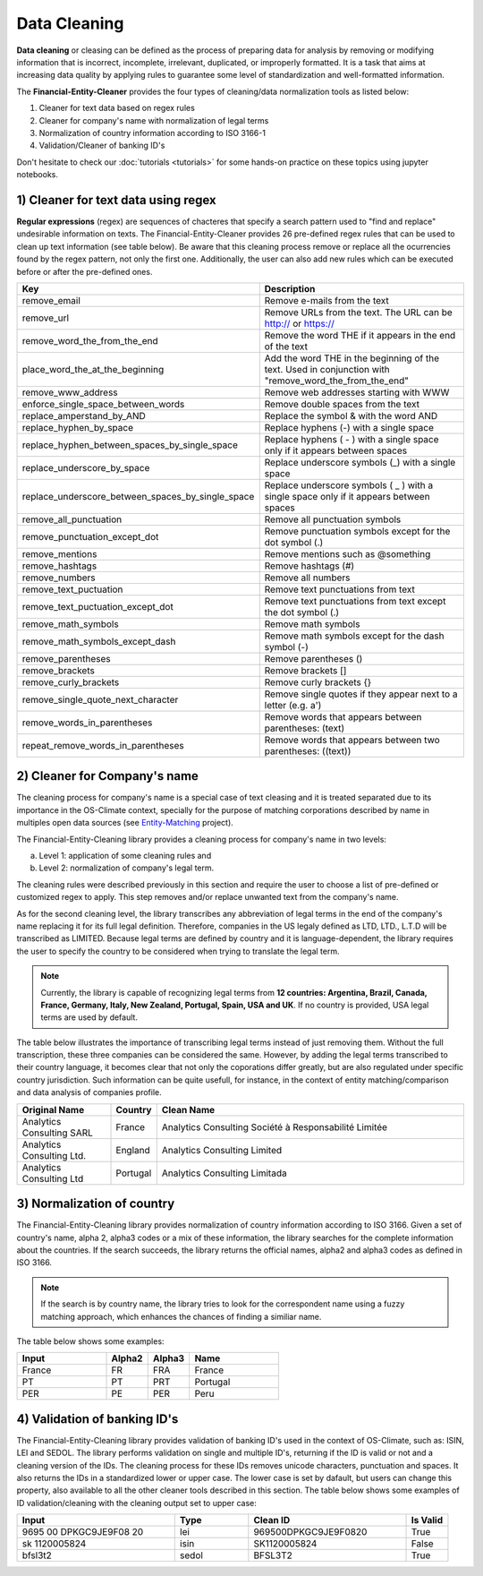 Data Cleaning
========================================

**Data cleaning** or cleasing can be defined as the process of preparing data for analysis by removing or modifying
information that is incorrect, incomplete, irrelevant, duplicated, or improperly formatted. It is a task that aims at
increasing data quality by applying rules to guarantee some level of standardization and well-formatted information.

The **Financial-Entity-Cleaner** provides the four types of cleaning/data normalization tools as listed below:

1) Cleaner for text data based on regex rules
2) Cleaner for company's name with normalization of legal terms
3) Normalization of country information according to ISO 3166-1
4) Validation/Cleaner of banking ID's

Don't hesitate to check our :doc:`tutorials <tutorials>` for some hands-on practice on these topics using jupyter notebooks.

1) Cleaner for text data using regex
---------------------------------------

**Regular expressions** (regex) are sequences of chacteres that specify a search pattern used to "find and replace"
undesirable information on texts. The Financial-Entity-Cleaner provides 26 pre-defined regex rules that can be used
to clean up text information (see table below). Be aware that this cleaning process remove or replace all the
ocurrencies found by the regex pattern, not only the first one. Additionally, the user can also add new rules which can
be executed before or after the pre-defined ones.

.. list-table::
   :widths: 50 100
   :header-rows: 1

   * - Key
     - Description
   * - remove_email
     - Remove e-mails from the text
   * - remove_url
     - Remove URLs from the text. The URL can be http:// or https://
   * - remove_word_the_from_the_end
     - Remove the word THE if it appears in the end of the text
   * - place_word_the_at_the_beginning
     - Add the word THE in the beginning of the text. Used in conjunction with "remove_word_the_from_the_end"
   * - remove_www_address
     - Remove web addresses starting with WWW
   * - enforce_single_space_between_words
     - Remove double spaces from the text
   * - replace_amperstand_by_AND
     - Replace the symbol & with the word AND
   * - replace_hyphen_by_space
     - Replace hyphens (-) with a single space
   * - replace_hyphen_between_spaces_by_single_space
     - Replace hyphens ( - ) with a single space only if it appears between spaces
   * - replace_underscore_by_space
     - Replace underscore symbols (_) with a single space
   * - replace_underscore_between_spaces_by_single_space
     - Replace underscore symbols ( _ ) with a single space only if it appears between spaces
   * - remove_all_punctuation
     - Remove all punctuation symbols
   * - remove_punctuation_except_dot
     - Remove punctuation symbols except for the dot symbol (.)
   * - remove_mentions
     - Remove mentions such as @something
   * - remove_hashtags
     - Remove hashtags (#)
   * - remove_numbers
     - Remove all numbers
   * - remove_text_puctuation
     - Remove text punctuations from text
   * - remove_text_puctuation_except_dot
     - Remove text punctuations from text except the dot symbol (.)
   * - remove_math_symbols
     - Remove math symbols
   * - remove_math_symbols_except_dash
     - Remove math symbols except for the dash symbol (-)
   * - remove_parentheses
     - Remove parentheses ()
   * - remove_brackets
     - Remove brackets []
   * - remove_curly_brackets
     - Remove curly brackets {}
   * - remove_single_quote_next_character
     - Remove single quotes if they appear next to a letter (e.g. a')
   * - remove_words_in_parentheses
     - Remove words that appears between parentheses: (text)
   * - repeat_remove_words_in_parentheses
     - Remove words that appears between two parentheses: ((text))

2) Cleaner for Company's name
--------------------------------

The cleaning process for company's name is a special case of text cleasing and it is treated separated due to its
importance in the OS-Climate context, specially for the purpose of matching corporations described by name in
multiples open data sources (see `Entity-Matching <https://github.com/os-climate/esg-matching>`_ project).

The Financial-Entity-Cleaning library provides a cleaning process for company's name in two levels:

a) Level 1: application of some cleaning rules and
b) Level 2: normalization of company's legal term.

The cleaning rules were described previously in this section and require the user to choose a list of pre-defined or
customized regex to apply. This step removes and/or replace unwanted text from the company's name.

As for the second cleaning level,  the library transcribes any abbreviation of legal terms in the end of the company's
name replacing it for its full legal definition. Therefore, companies in the US legaly defined as LTD, LTD., L.T.D
will be transcribed as LIMITED. Because legal terms are defined by country and it is language-dependent, the library
requires the user to specify the country to be considered when trying to translate the legal term.

.. note:: Currently, the library is capable of recognizing legal terms from **12 countries: Argentina, Brazil, Canada,
   France, Germany, Italy, New Zealand, Portugal, Spain, USA and UK**. If no country is provided, USA legal terms are
   used by default.

The table below illustrates the importance of transcribing legal terms instead of just removing them. Without the full
transcription, these three companies can be considered the same. However, by adding the legal terms transcribed to their
country language, it becomes clear that not only the coporations differ greatly, but are also regulated under specific
country jurisdiction. Such information can be quite usefull, for instance, in the context of entity matching/comparison
and data analysis of companies profile.

.. list-table::
   :widths: 30 10 100
   :header-rows: 1

   * - Original Name
     - Country
     - Clean Name
   * - Analytics Consulting SARL
     - France
     - Analytics Consulting Société à Responsabilité Limitée
   * - Analytics Consulting Ltd.
     - England
     - Analytics Consulting Limited
   * - Analytics Consulting Ltd
     - Portugal
     - Analytics Consulting Limitada

3) Normalization of country
------------------------------

The Financial-Entity-Cleaning library provides normalization of country information according to ISO 3166.
Given a set of country's name, alpha 2, alpha3 codes or a mix of these information, the library searches for the
complete information about the countries. If the search succeeds, the library returns the official names, alpha2 and
alpha3 codes as defined in ISO 3166.

.. note:: If the search is by country name, the library tries to look for the correspondent name using a fuzzy matching
   approach, which enhances the chances of finding a similiar name.

The table below shows some examples:

.. list-table::
   :widths: 15 7 7 15
   :header-rows: 1

   * - Input
     - Alpha2
     - Alpha3
     - Name
   * - France
     - FR
     - FRA
     - France
   * - PT
     - PT
     - PRT
     - Portugal
   * - PER
     - PE
     - PER
     - Peru


4) Validation of banking ID's
-----------------------------

The Financial-Entity-Cleaning library provides validation of banking ID's used in the context of OS-Climate,
such as: ISIN, LEI and SEDOL. The library performs validation on single and multiple ID's, returning if the ID is valid
or not and a cleaning version of the IDs. The cleaning process for these IDs removes unicode characters, punctuation
and spaces. It also returns the IDs in a standardized lower or upper case. The lower case is set by dafault, but users
can change this property, also available to all the other cleaner tools described in this section. The table below
shows some examples of ID validation/cleaning with the cleaning output set to upper case:

.. list-table::
   :widths: 15 7 15 4
   :header-rows: 1

   * - Input
     - Type
     - Clean ID
     - Is Valid
   * - 9695 00 DPKGC9JE9F08 20
     - lei
     - 969500DPKGC9JE9F0820
     - True
   * - sk 1120005824
     - isin
     - SK1120005824
     - False
   * - bfsl3t2
     - sedol
     - BFSL3T2
     - True